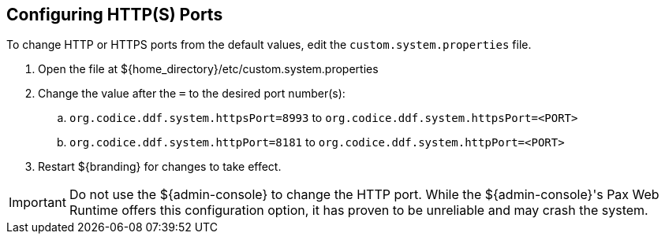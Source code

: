 :title: Configuring HTTP(S) Ports
:type: configuration
:status: published
:parent: Configuring Federation
:summary: Configure HTTP(S) Ports.
:order: 01

== {title}

To change HTTP or HTTPS ports from the default values, edit the `custom.system.properties` file.

. Open the file at ${home_directory}/etc/custom.system.properties
. Change the value after the `=` to the desired port number(s):
.. `org.codice.ddf.system.httpsPort=8993` to `org.codice.ddf.system.httpsPort=<PORT>`
.. `org.codice.ddf.system.httpPort=8181` to `org.codice.ddf.system.httpPort=<PORT>`
. Restart ${branding} for changes to take effect.

[IMPORTANT]
====
Do not use the ${admin-console} to change the HTTP port.
While the ${admin-console}'s Pax Web Runtime offers this configuration option, it has proven to be unreliable and may crash the system.
====

